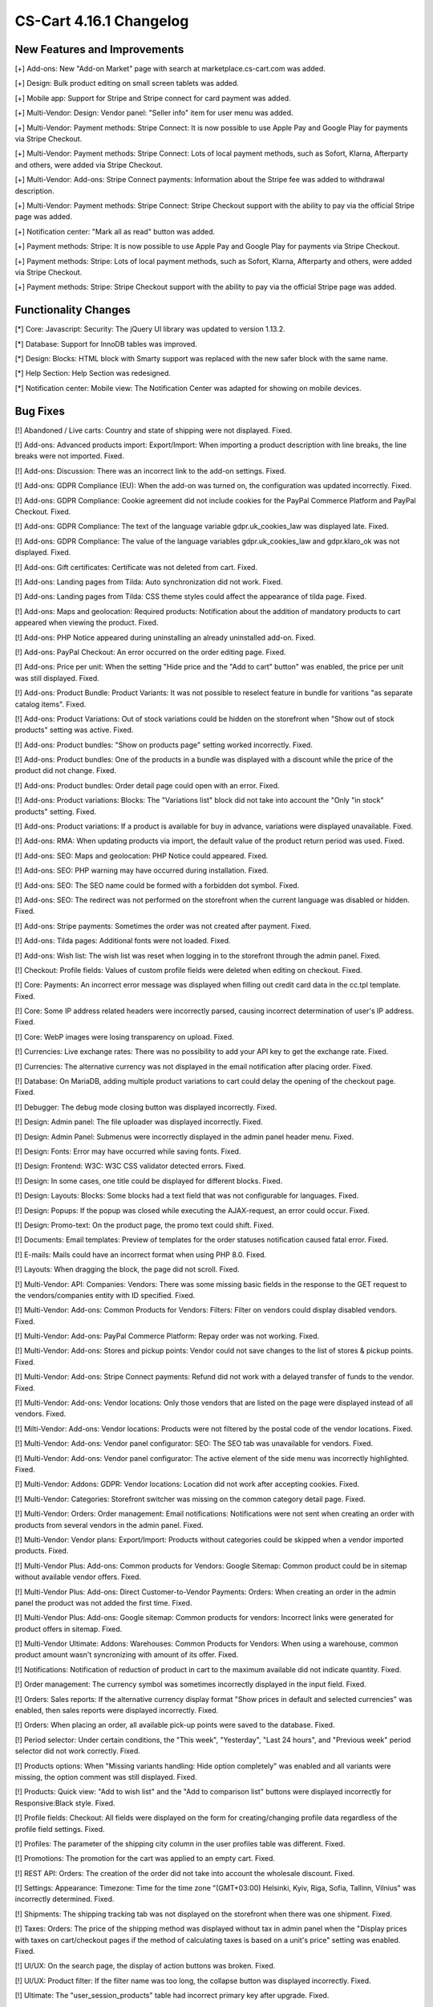 ************************
CS-Cart 4.16.1 Changelog
************************

=============================
New Features and Improvements
=============================

[+] Add-ons: New "Add-on Market" page with search at marketplace.cs-cart.com was added.

[+] Design: Bulk product editing on small screen tablets was added.

[+] Mobile app: Support for Stripe and Stripe connect for card payment was added.

[+] Multi-Vendor: Design: Vendor panel: "Seller info" item for user menu was added.

[+] Multi-Vendor: Payment methods: Stripe Connect: It is now possible to use Apple Pay and Google Play for payments via Stripe Checkout.

[+] Multi-Vendor: Payment methods: Stripe Connect: Lots of local payment methods, such as Sofort, Klarna, Afterparty and others, were added via Stripe Checkout.

[+] Multi-Vendor: Add-ons: Stripe Connect payments: Information about the Stripe fee was added to withdrawal description.

[+] Multi-Vendor: Payment methods: Stripe Connect: Stripe Checkout support with the ability to pay via the official Stripe page was added.

[+] Notification center: "Mark all as read" button was added.

[+] Payment methods: Stripe: It is now possible to use Apple Pay and Google Play for payments via Stripe Checkout.

[+] Payment methods: Stripe: Lots of local payment methods, such as Sofort, Klarna, Afterparty and others, were added via Stripe Checkout.

[+] Payment methods: Stripe: Stripe Checkout support with the ability to pay via the official Stripe page was added.

=====================
Functionality Changes
=====================

[*] Core: Javascript: Security: The jQuery UI library was updated to version 1.13.2.

[*] Database: Support for InnoDB tables was improved.

[*] Design: Blocks: HTML block with Smarty support was replaced with the new safer block with the same name.

[*] Help Section: Help Section was redesigned.

[*] Notification center: Mobile view: The Notification Center was adapted for showing on mobile devices.

=========
Bug Fixes
=========

[!] Abandoned / Live carts: Country and state of shipping were not displayed. Fixed.

[!] Add-ons: Advanced products import: Export/Import: When importing a product description with line breaks, the line breaks were not imported. Fixed.

[!] Add-ons: Discussion: There was an incorrect link to the add-on settings. Fixed.

[!] Add-ons: GDPR Compliance (EU): When the add-on was turned on, the configuration was updated incorrectly. Fixed.

[!] Add-ons: GDPR Compliance: Cookie agreement did not include cookies for the PayPal Commerce Platform and PayPal Checkout. Fixed.

[!] Add-ons: GDPR Compliance: The text of the language variable gdpr.uk_cookies_law was displayed late. Fixed.

[!] Add-ons: GDPR Compliance: The value of the language variables gdpr.uk_cookies_law and gdpr.klaro_ok was not displayed. Fixed.

[!] Add-ons: Gift certificates: Certificate was not deleted from cart. Fixed.

[!] Add-ons: Landing pages from Tilda: Auto synchronization did not work.  Fixed.

[!] Add-ons: Landing pages from Tilda: CSS theme styles could affect the appearance of tilda page. Fixed.

[!] Add-ons: Maps and geolocation: Required products: Notification about the addition of mandatory products to cart appeared when viewing the product. Fixed.

[!] Add-ons: PHP Notice appeared during uninstalling an already uninstalled add-on. Fixed.

[!] Add-ons: PayPal Checkout: An error occurred on the order editing page. Fixed.

[!] Add-ons: Price per unit: When the setting "Hide price and the "Add to cart" button" was enabled, the price per unit was still displayed. Fixed.

[!] Add-ons: Product Bundle: Product Variants: It was not possible to reselect feature in bundle for varitions "as separate catalog items". Fixed.

[!] Add-ons: Product Variations: Out of stock variations could be hidden on the storefront when "Show out of stock products" setting was active. Fixed.

[!] Add-ons: Product bundles: "Show on products page" setting worked incorrectly. Fixed.

[!] Add-ons: Product bundles: One of the products in a bundle was displayed with a discount while the price of the product did not change. Fixed.

[!] Add-ons: Product bundles: Order detail page could open with an error. Fixed.

[!] Add-ons: Product variations: Blocks: The "Variations list" block did not take into account the "Only "in stock" products" setting. Fixed.

[!] Add-ons: Product variations: If a product is available for buy in advance, variations were displayed unavailable. Fixed.

[!] Add-ons: RMA: When updating products via import, the default value of the product return period was used. Fixed.

[!] Add-ons: SEO: Maps and geolocation: PHP Notice could appeared. Fixed.

[!] Add-ons: SEO: PHP warning may have occurred during installation. Fixed.

[!] Add-ons: SEO: The SEO name could be formed with a forbidden dot symbol. Fixed.

[!] Add-ons: SEO: The redirect was not performed on the storefront when the current language was disabled or hidden. Fixed.

[!] Add-ons: Stripe payments: Sometimes the order was not created after payment. Fixed.

[!] Add-ons: Tilda pages: Additional fonts were not loaded. Fixed.

[!] Add-ons: Wish list: The wish list was reset when logging in to the storefront through the admin panel. Fixed.

[!] Checkout: Profile fields: Values of custom profile fields were deleted when editing on checkout. Fixed.

[!] Core: Payments: An incorrect error message was displayed when filling out credit card data in the cc.tpl template. Fixed.

[!] Core: Some IP address related headers were incorrectly parsed, causing incorrect determination of user's IP address. Fixed.

[!] Core: WebP images were losing transparency on upload. Fixed.

[!] Currencies: Live exchange rates: There was no possibility to add your API key to get the exchange rate. Fixed.

[!] Currencies: The alternative currency was not displayed in the email notification after placing order. Fixed.

[!] Database: On MariaDB, adding multiple product variations to cart could delay the opening of the checkout page. Fixed.

[!] Debugger: The debug mode closing button was displayed incorrectly. Fixed.

[!] Design: Admin panel: The file uploader was displayed incorrectly. Fixed.

[!] Design: Admin Panel: Submenus were incorrectly displayed in the admin panel header menu. Fixed.

[!] Design: Fonts: Error may have occurred while saving fonts. Fixed.

[!] Design: Frontend: W3C: W3C CSS validator detected errors. Fixed.

[!] Design: In some cases, one title could be displayed for different blocks. Fixed.

[!] Design: Layouts: Blocks: Some blocks had a text field that was not configurable for languages. Fixed.

[!] Design: Popups: If the popup was closed while executing the AJAX-request, an error could occur. Fixed.

[!] Design: Promo-text: On the product page, the promo text could shift. Fixed.

[!] Documents: Email templates: Preview of templates for the order statuses notification caused fatal error. Fixed.

[!] E-mails: Mails could have an incorrect format when using PHP 8.0. Fixed.

[!] Layouts: When dragging the block, the page did not scroll. Fixed.

[!] Multi-Vendor: API: Companies: Vendors: There was some missing basic fields in the response to the GET request to the vendors/companies entity with ID specified. Fixed.

[!] Multi-Vendor: Add-ons: Common Products for Vendors: Filters: Filter on vendors could display disabled vendors. Fixed.

[!] Multi-Vendor: Add-ons: PayPal Commerce Platform: Repay order was not working. Fixed.

[!] Multi-Vendor: Add-ons: Stores and pickup points: Vendor could not save changes to the list of stores & pickup points. Fixed.

[!] Multi-Vendor: Add-ons: Stripe Connect payments: Refund did not work with a delayed transfer of funds to the vendor. Fixed.

[!] Multi-Vendor: Add-ons: Vendor locations: Only those vendors that are listed on the page were displayed instead of all vendors. Fixed.

[!] Milti-Vendor: Add-ons: Vendor locations: Products were not filtered by the postal code of the vendor locations. Fixed.

[!] Multi-Vendor: Add-ons: Vendor panel configurator: SEO: The SEO tab was unavailable for vendors. Fixed.

[!] Multi-Vendor: Add-ons: Vendor panel configurator: The active element of the side menu was incorrectly highlighted. Fixed.

[!] Multi-Vendor: Addons: GDPR: Vendor locations: Location did not work after accepting cookies. Fixed.

[!] Multi-Vendor: Categories: Storefront switcher was missing on the common category detail page. Fixed.

[!] Multi-Vendor: Orders: Order management: Email notifications: Notifications were not sent when creating an order with products from several vendors in the admin panel. Fixed.

[!] Multi-Vendor: Vendor plans: Export/Import:  Products without categories could be skipped when a vendor imported products. Fixed.

[!] Multi-Vendor Plus: Add-ons: Common products for Vendors: Google Sitemap: Common product could be in sitemap without available vendor offers. Fixed.

[!] Multi-Vendor Plus: Add-ons: Direct Customer-to-Vendor Payments: Orders: When creating an order in the admin panel the product was not added the first time. Fixed.

[!] Multi-Vendor Plus: Add-ons: Google sitemap: Common products for vendors: Incorrect links were generated for product offers in sitemap. Fixed.

[!] Multi-Vendor Ultimate: Addons: Warehouses: Common Products for Vendors: When using a warehouse, common product amount wasn't syncronizing with amount of its offer. Fixed.

[!] Notifications: Notification of reduction of product in cart to the maximum available did not indicate quantity. Fixed.

[!] Order management: The currency symbol was sometimes incorrectly displayed in the input field. Fixed.

[!] Orders: Sales reports: If the alternative currency display format "Show prices in default and selected currencies" was enabled, then sales reports were displayed incorrectly. Fixed.

[!] Orders: When placing an order, all available pick-up points were saved to the database. Fixed.

[!] Period selector: Under certain conditions, the "This week", "Yesterday", "Last 24 hours", and "Previous week" period selector did not work correctly. Fixed.

[!] Products options: When "Missing variants handling: Hide option completely" was enabled and all variants were missing, the option comment was still displayed. Fixed.

[!] Products: Quick view: "Add to wish list" and the "Add to comparison list" buttons were displayed incorrectly for Responsive:Black style. Fixed.

[!] Profile fields: Checkout: All fields were displayed on the form for creating/changing profile data regardless of the profile field settings. Fixed.

[!] Profiles: The parameter of the shipping city column in the user profiles table was different. Fixed.

[!] Promotions: The promotion for the cart was applied to an empty cart. Fixed.

[!] REST API: Orders: The creation of the order did not take into account the wholesale discount. Fixed.

[!] Settings: Appearance: Timezone: Time for the time zone "(GMT+03:00) Helsinki, Kyiv, Riga, Sofia, Tallinn, Vilnius" was incorrectly determined. Fixed.

[!] Shipments: The shipping tracking tab was not displayed on the storefront when there was one shipment. Fixed.

[!] Taxes: Orders: The price of the shipping method was displayed without tax in admin panel when the "Display prices with taxes on cart/checkout pages if the method of calculating taxes is based on a unit's price" setting was enabled. Fixed.

[!] UI/UX: On the search page, the display of action buttons was broken. Fixed.

[!] UI/UX: Product filter: If the filter name was too long, the collapse button was displayed incorrectly. Fixed.

[!] Ultimate: The "user_session_products" table had incorrect primary key after upgrade. Fixed.

[!] Ultimate: Storefronts: Add-on: Manual refreshing of add-on settings and language variables also reset the add-on settings for storefronts. Fixed.

[!] Ultimate: Storefronts: Add-ons: Gift certificates: Warehouses: An error occurred on the order page in the admin panel if there was a gift certificate in order. Fixed.

[!] Ultimate: Storefronts: Export/Import: Orders: There was no possibility to export orders to the server from one of the storefronts. Fixed.

[!] Ultimate: Storefronts: The gearbox button in the storefront list was grey. Fixed.
